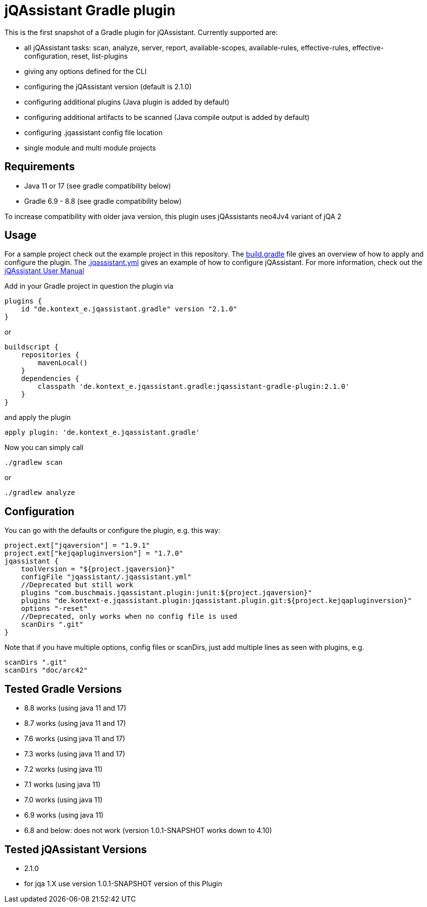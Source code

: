 = jQAssistant Gradle plugin

This is the first snapshot of a Gradle plugin for jQAssistant. Currently supported are:

* all jQAssistant tasks: scan, analyze, server, report, available-scopes, available-rules, effective-rules, effective-configuration, reset, list-plugins
* giving any options defined for the CLI
* configuring the jQAssistant version (default is 2.1.0)
* configuring additional plugins (Java plugin is added by default)
* configuring additional artifacts to be scanned (Java compile output is added by default)
* configuring .jqassistant config file location
* single module and multi module projects

== Requirements

* Java 11 or 17 (see gradle compatibility below)
* Gradle 6.9 - 8.8 (see gradle compatibility below)

To increase compatibility with older java version, this plugin uses jQAssistants neo4Jv4 variant of jQA 2

== Usage

For a sample project check out the example project in this repository.
The https://github.com/kontext-e/jqassistant-gradle-plugin/blob/master/example/build.gradle[build.gradle] file gives an overview of how to apply and configure the plugin.
The https://github.com/kontext-e/jqassistant-gradle-plugin/blob/master/example/jqassistant/.jqassistant.yml[.jqassistant.yml] gives an example of how to configure jQAssistant.
For more information, check out the https://jqassistant.github.io/jqassistant/doc/2.1.0/#_yaml_files[jQAssistant User Manual]

Add in your Gradle project in question the plugin via

    plugins {
        id "de.kontext_e.jqassistant.gradle" version "2.1.0"
    }

or

    buildscript {
        repositories {
            mavenLocal()
        }
        dependencies {
            classpath 'de.kontext_e.jqassistant.gradle:jqassistant-gradle-plugin:2.1.0'
        }
    }

and apply the plugin

    apply plugin: 'de.kontext_e.jqassistant.gradle'

Now you can simply call

    ./gradlew scan

or

    ./gradlew analyze

== Configuration

You can go with the defaults or configure the plugin, e.g. this way:

    project.ext["jqaversion"] = "1.9.1"
    project.ext["kejqapluginversion"] = "1.7.0"
    jqassistant {
        toolVersion = "${project.jqaversion}"
        configFile "jqassistant/.jqassistant.yml"
        //Deprecated but still work
        plugins "com.buschmais.jqassistant.plugin:junit:${project.jqaversion}"
        plugins "de.kontext-e.jqassistant.plugin:jqassistant.plugin.git:${project.kejqapluginversion}"
        options "-reset"
        //Deprecated, only works when no config file is used
        scanDirs ".git"
    }

Note that if you have multiple options, config files or scanDirs, just add multiple lines as seen with plugins, e.g.

        scanDirs ".git"
        scanDirs "doc/arc42"

// TODO Carefully test with more current versions
== Tested Gradle Versions

* 8.8 works (using java 11 and 17)
* 8.7 works (using java 11 and 17)
* 7.6 works (using java 11 and 17)
* 7.3 works (using java 11 and 17)
* 7.2 works (using java 11)
* 7.1 works (using java 11)
* 7.0 works (using java 11)
* 6.9 works (using java 11)
* 6.8 and below: does not work (version 1.0.1-SNAPSHOT works down to 4.10)

== Tested jQAssistant Versions

* 2.1.0
* for jqa 1.X use version 1.0.1-SNAPSHOT version of this Plugin
